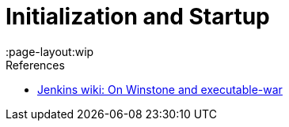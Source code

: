 = Initialization and Startup
:page-layout: wip
:page-layout:wip

.References
****
* link:https://wiki.jenkins.io/display/JENKINS/Jenkins+Pieces+in+GitHub[Jenkins wiki: On Winstone and executable-war]
****